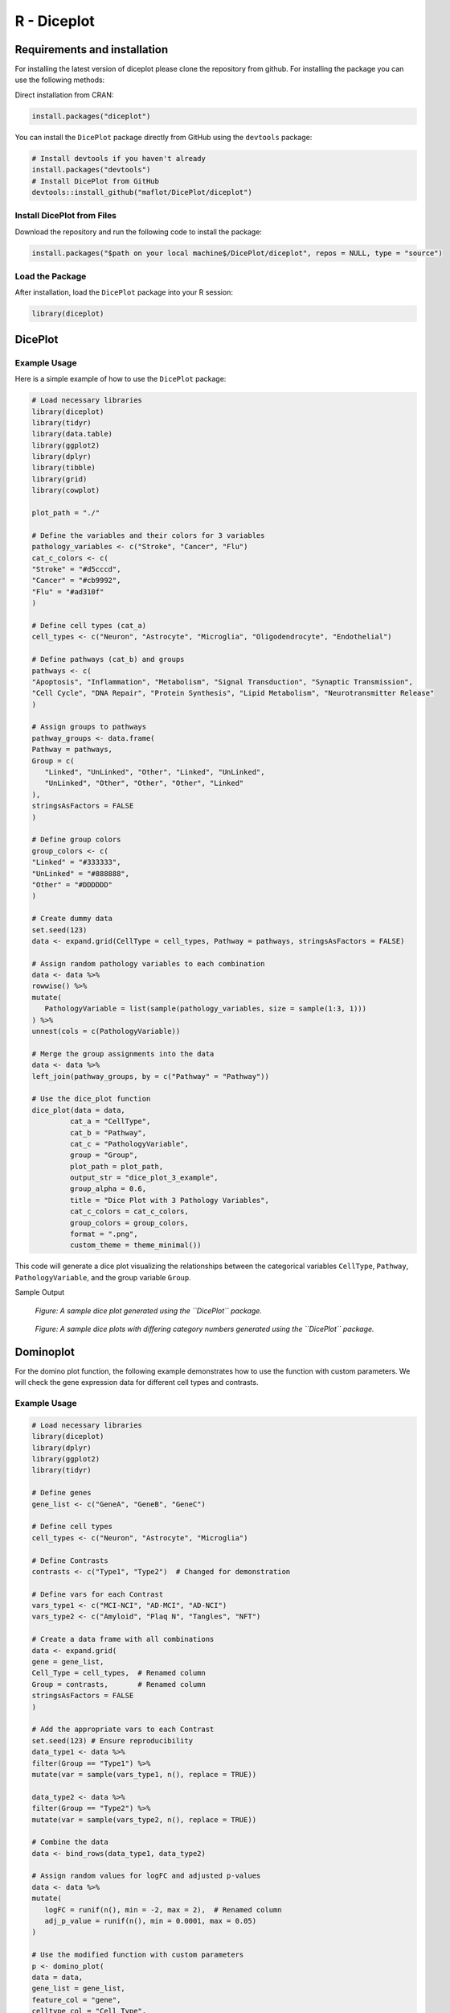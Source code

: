 R - Diceplot
=======================

.. image:: https://www.r-pkg.org/badges/version/diceplot
    :target: https://CRAN.R-project.org/package=diceplot
    :alt: CRAN Status Badge

Requirements and installation
~~~~~~~~~~~~~~~~~~~~~~~~~~~~~
For installing the latest version of diceplot please clone the repository from github.
For installing the package you can use the following methods:

Direct installation from CRAN:

.. code-block:: r

    install.packages("diceplot")

You can install the ``DicePlot`` package directly from GitHub using the ``devtools`` package:

.. code-block:: r

   # Install devtools if you haven't already
   install.packages("devtools")
   # Install DicePlot from GitHub
   devtools::install_github("maflot/DicePlot/diceplot")

Install DicePlot from Files
---------------------------

Download the repository and run the following code to install the package:

.. code-block:: r

   install.packages("$path on your local machine$/DicePlot/diceplot", repos = NULL, type = "source")

Load the Package
----------------

After installation, load the ``DicePlot`` package into your R session:

.. code-block:: r

   library(diceplot)

DicePlot
~~~~~~~~

Example Usage
-------------

Here is a simple example of how to use the ``DicePlot`` package:

.. code-block:: r

   # Load necessary libraries
   library(diceplot)
   library(tidyr)
   library(data.table)
   library(ggplot2)
   library(dplyr)
   library(tibble)
   library(grid)
   library(cowplot)

   plot_path = "./"

   # Define the variables and their colors for 3 variables
   pathology_variables <- c("Stroke", "Cancer", "Flu")
   cat_c_colors <- c(
   "Stroke" = "#d5cccd",
   "Cancer" = "#cb9992",
   "Flu" = "#ad310f"
   )

   # Define cell types (cat_a)
   cell_types <- c("Neuron", "Astrocyte", "Microglia", "Oligodendrocyte", "Endothelial")

   # Define pathways (cat_b) and groups
   pathways <- c(
   "Apoptosis", "Inflammation", "Metabolism", "Signal Transduction", "Synaptic Transmission",
   "Cell Cycle", "DNA Repair", "Protein Synthesis", "Lipid Metabolism", "Neurotransmitter Release"
   )

   # Assign groups to pathways
   pathway_groups <- data.frame(
   Pathway = pathways,
   Group = c(
      "Linked", "UnLinked", "Other", "Linked", "UnLinked",
      "UnLinked", "Other", "Other", "Other", "Linked"
   ),
   stringsAsFactors = FALSE
   )

   # Define group colors
   group_colors <- c(
   "Linked" = "#333333",
   "UnLinked" = "#888888",
   "Other" = "#DDDDDD"
   )

   # Create dummy data
   set.seed(123)
   data <- expand.grid(CellType = cell_types, Pathway = pathways, stringsAsFactors = FALSE)

   # Assign random pathology variables to each combination
   data <- data %>%
   rowwise() %>%
   mutate(
      PathologyVariable = list(sample(pathology_variables, size = sample(1:3, 1)))
   ) %>%
   unnest(cols = c(PathologyVariable))

   # Merge the group assignments into the data
   data <- data %>%
   left_join(pathway_groups, by = c("Pathway" = "Pathway"))

   # Use the dice_plot function
   dice_plot(data = data, 
            cat_a = "CellType", 
            cat_b = "Pathway", 
            cat_c = "PathologyVariable", 
            group = "Group",
            plot_path = plot_path, 
            output_str = "dice_plot_3_example", 
            group_alpha = 0.6,
            title = "Dice Plot with 3 Pathology Variables",
            cat_c_colors = cat_c_colors, 
            group_colors = group_colors, 
            format = ".png",
            custom_theme = theme_minimal())

This code will generate a dice plot visualizing the relationships between the categorical variables ``CellType``, ``Pathway``, ``PathologyVariable``, and the group variable ``Group``.

Sample Output

.. figure:: r_plots/dice_plot_3_example_dice_plot.png
   :alt: Sample Dice with 3 categories Plot

.. figure:: r_plots/dice_plot_4_example_dice_plot.png
   :alt: Sample Dice with 4 categories Plot

   *Figure: A sample dice plot generated using the ``DicePlot`` package.*

.. figure:: r_plots/dice_plot_5_example_dice_plot.png
   :alt: Sample Dice with 5 categories Plot

.. figure:: r_plots/dice_plot_6_example_dice_plot.png
   :alt: Sample Dice with 6 categories Plot

   *Figure: A sample dice plots with differing category numbers generated using the ``DicePlot`` package.*

Dominoplot
~~~~~~~~~~

For the domino plot function, the following example demonstrates how to use the function with custom parameters.
We  will check the gene expression data for different cell types and contrasts.

Example Usage
-------------
.. code-block:: r

   # Load necessary libraries
   library(diceplot)
   library(dplyr)
   library(ggplot2)
   library(tidyr)

   # Define genes
   gene_list <- c("GeneA", "GeneB", "GeneC")

   # Define cell types
   cell_types <- c("Neuron", "Astrocyte", "Microglia")

   # Define Contrasts
   contrasts <- c("Type1", "Type2")  # Changed for demonstration

   # Define vars for each Contrast
   vars_type1 <- c("MCI-NCI", "AD-MCI", "AD-NCI")
   vars_type2 <- c("Amyloid", "Plaq N", "Tangles", "NFT")

   # Create a data frame with all combinations
   data <- expand.grid(
   gene = gene_list,
   Cell_Type = cell_types,  # Renamed column
   Group = contrasts,       # Renamed column
   stringsAsFactors = FALSE
   )

   # Add the appropriate vars to each Contrast
   set.seed(123) # Ensure reproducibility
   data_type1 <- data %>% 
   filter(Group == "Type1") %>% 
   mutate(var = sample(vars_type1, n(), replace = TRUE))

   data_type2 <- data %>% 
   filter(Group == "Type2") %>% 
   mutate(var = sample(vars_type2, n(), replace = TRUE))

   # Combine the data
   data <- bind_rows(data_type1, data_type2)

   # Assign random values for logFC and adjusted p-values
   data <- data %>%
   mutate(
      logFC = runif(n(), min = -2, max = 2),  # Renamed column
      adj_p_value = runif(n(), min = 0.0001, max = 0.05)
   )

   # Use the modified function with custom parameters
   p <- domino_plot(
   data = data,
   gene_list = gene_list,
   feature_col = "gene",
   celltype_col = "Cell_Type",
   contrast_col = "Group",
   contrast_levels = c("Type1", "Type2"),
   contrast_labels = c("Type 1", "Type 2"),
   logfc_col = "logFC",
   pval_col = "adj_p_value",
   switch_axis = FALSE,
   min_dot_size = 1,
   max_dot_size = 5,
   output_file = "domino_plot_example.png"
   )

   # Display the plot
   print(p)



Sample Output

.. figure:: r_plots/joined_domino_plot_example.png
   :alt: Sample domino plot



